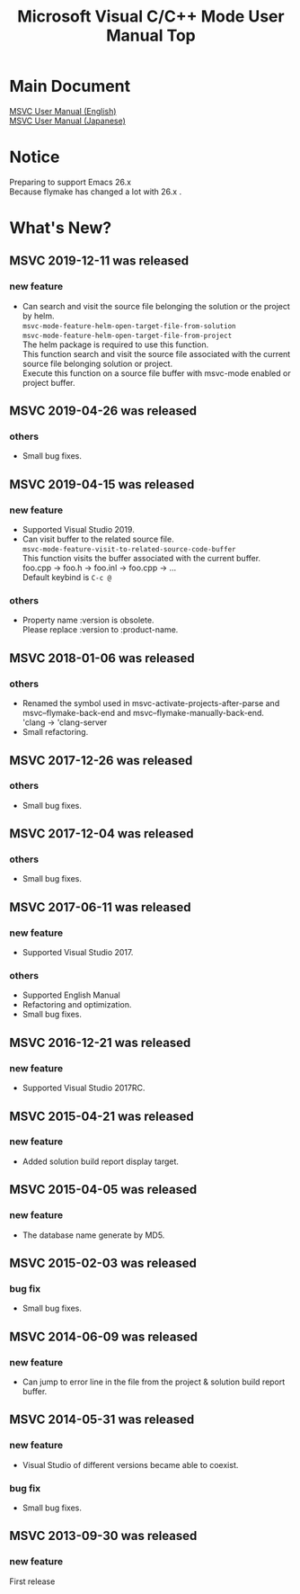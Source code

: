 # -*- mode: org ; coding: utf-8-unix -*-
# last updated : 2019/12/11.14:35:02


[[http://melpa.org/#/msvc][file:http://melpa.org/packages/msvc-badge.svg]] [[http://stable.melpa.org/#/msvc][file:http://stable.melpa.org/packages/msvc-badge.svg]]

#+TITLE:     Microsoft Visual C/C++ Mode User Manual Top
#+AUTHOR:    yaruopooner
#+EMAIL:     [https://github.com/yaruopooner]
#+OPTIONS:   author:nil timestamp:t |:t \n:t ^:nil toc:nil


* Main Document
  [[./doc/manual.en.org][MSVC User Manual (English)]]
  [[./doc/manual.ja.org][MSVC User Manual (Japanese)]]

* Notice
  Preparing to support Emacs 26.x
  Because flymake has changed a lot with 26.x .

* What's New?
** MSVC 2019-12-11 was released
*** new feature
    - Can search and visit the source file belonging the solution or the project by helm.
      =msvc-mode-feature-helm-open-target-file-from-solution=
      =msvc-mode-feature-helm-open-target-file-from-project=
      The helm package is required to use this function.
      This function search and visit the source file associated with the current source file belonging solution or project.
      Execute this function on a source file buffer with msvc-mode enabled or project buffer.

** MSVC 2019-04-26 was released
*** others
    - Small bug fixes.

** MSVC 2019-04-15 was released
*** new feature
    - Supported Visual Studio 2019.
    - Can visit buffer to the related source file.
      =msvc-mode-feature-visit-to-related-source-code-buffer=
      This function visits the buffer associated with the current buffer.
      foo.cpp -> foo.h -> foo.inl -> foo.cpp -> ...
      Default keybind is =C-c @=
*** others
    - Property name :version is obsolete.
      Please replace :version to :product-name.

** MSVC 2018-01-06 was released
*** others
    - Renamed the symbol used in msvc-activate-projects-after-parse and msvc--flymake-back-end and msvc--flymake-manually-back-end.
      'clang -> 'clang-server
    - Small refactoring.

** MSVC 2017-12-26 was released
*** others
    - Small bug fixes.

** MSVC 2017-12-04 was released
*** others
    - Small bug fixes.

** MSVC 2017-06-11 was released
*** new feature
    - Supported Visual Studio 2017.
*** others
    - Supported English Manual
    - Refactoring and optimization.
    - Small bug fixes.

** MSVC 2016-12-21 was released
*** new feature
    - Supported Visual Studio 2017RC.

** MSVC 2015-04-21 was released
*** new feature
    - Added solution build report display target.

** MSVC 2015-04-05 was released
*** new feature
    - The database name generate by MD5.

** MSVC 2015-02-03 was released
*** bug fix
    - Small bug fixes.

** MSVC 2014-06-09 was released
*** new feature
    - Can jump to error line in the file from the project & solution build report buffer.

** MSVC 2014-05-31 was released
*** new feature
    - Visual Studio of different versions became able to coexist.
*** bug fix
    - Small bug fixes.

** MSVC 2013-09-30 was released
*** new feature
    First release
